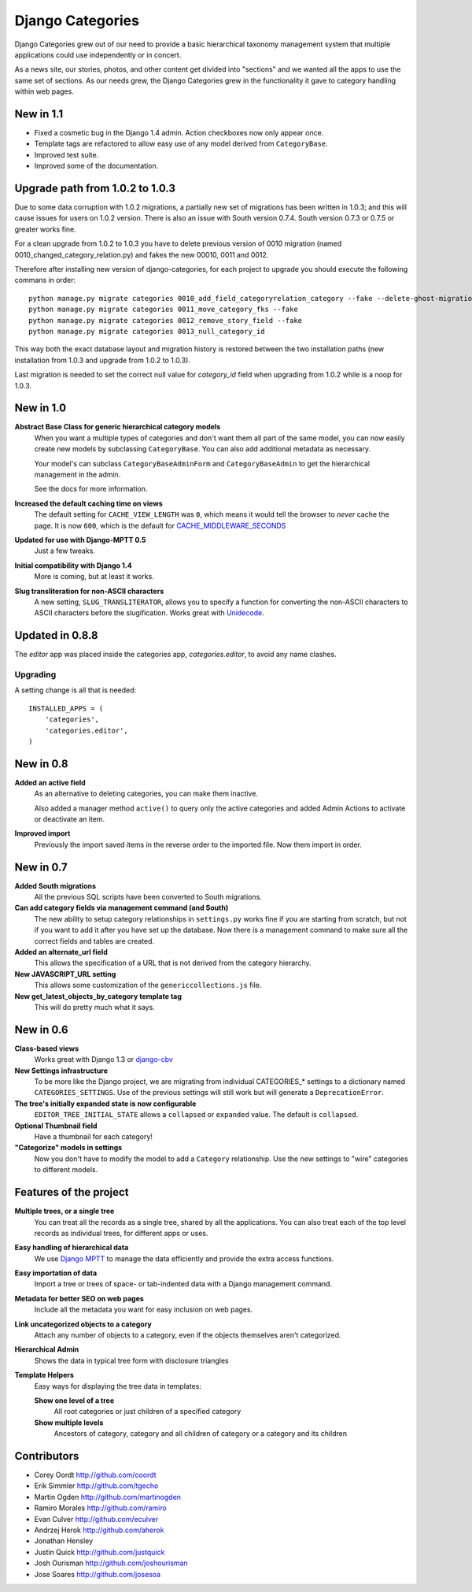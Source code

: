 =================
Django Categories
=================

Django Categories grew out of our need to provide a basic hierarchical taxonomy management system that multiple applications could use independently or in concert.

As a news site, our stories, photos, and other content get divided into "sections" and we wanted all the apps to use the same set of sections. As our needs grew, the Django Categories grew in the functionality it gave to category handling within web pages.


New in 1.1
==========

* Fixed a cosmetic bug in the Django 1.4 admin. Action checkboxes now only appear once.

* Template tags are refactored to allow easy use of any model derived from ``CategoryBase``.

* Improved test suite.

* Improved some of the documentation.


Upgrade path from 1.0.2 to 1.0.3
================================

Due to some data corruption with 1.0.2 migrations, a partially new set of migrations has been written in 1.0.3; and this will cause issues for users on 1.0.2 version. There is also an issue with South version 0.7.4. South version 0.7.3 or 0.7.5 or greater works fine.

For a clean upgrade from 1.0.2 to 1.0.3 you have to delete previous version of 0010 migration (named 0010_changed_category_relation.py) and fakes the new 00010, 0011 and 0012.

Therefore after installing new version of django-categories, for each project to upgrade you should execute the following commans in order::

    python manage.py migrate categories 0010_add_field_categoryrelation_category --fake --delete-ghost-migrations
    python manage.py migrate categories 0011_move_category_fks --fake
    python manage.py migrate categories 0012_remove_story_field --fake
    python manage.py migrate categories 0013_null_category_id

This way both the exact database layout and migration history is restored between the two installation paths (new installation from 1.0.3 and upgrade from 1.0.2 to 1.0.3).

Last migration is needed to set the correct null value for `category_id` field when upgrading from 1.0.2 while is a noop for 1.0.3.

New in 1.0
==========

**Abstract Base Class for generic hierarchical category models**
   When you want a multiple types of categories and don't want them all part of the same model, you can now easily create new models by subclassing ``CategoryBase``. You can also add additional metadata as necessary.

   Your model's can subclass ``CategoryBaseAdminForm`` and ``CategoryBaseAdmin`` to get the hierarchical management in the admin.

   See the docs for more information.

**Increased the default caching time on views**
   The default setting for ``CACHE_VIEW_LENGTH`` was ``0``, which means it would tell the browser to *never* cache the page. It is now ``600``, which is the default for `CACHE_MIDDLEWARE_SECONDS <https://docs.djangoproject.com/en/1.3/ref/settings/#cache-middleware-seconds>`_

**Updated for use with Django-MPTT 0.5**
   Just a few tweaks.

**Initial compatibility with Django 1.4**
   More is coming, but at least it works.

**Slug transliteration for non-ASCII characters**
   A new setting, ``SLUG_TRANSLITERATOR``, allows you to specify a function for converting the non-ASCII characters to ASCII characters before the slugification. Works great with `Unidecode <http://pypi.python.org/pypi/Unidecode>`_.

Updated in 0.8.8
================

The `editor` app was placed inside the categories app, `categories.editor`, to avoid any name clashes.

Upgrading
---------

A setting change is all that is needed::

    INSTALLED_APPS = (
        'categories',
        'categories.editor',
    )

New in 0.8
==========

**Added an active field**
	As an alternative to deleting categories, you can make them inactive.

	Also added a manager method ``active()`` to query only the active categories and added Admin Actions to activate or deactivate an item.

**Improved import**
	Previously the import saved items in the reverse order to the imported file. Now them import in order.

New in 0.7
==========

**Added South migrations**
	All the previous SQL scripts have been converted to South migrations.

**Can add category fields via management command (and South)**
	The new ability to setup category relationships in ``settings.py`` works fine if you are starting from scratch, but not if you want to add it after you have set up the database. Now there is a management command to make sure all the correct fields and tables are created.

**Added an alternate_url field**
	This allows the specification of a URL that is not derived from the category hierarchy.

**New JAVASCRIPT_URL setting**
	This allows some customization of the ``genericcollections.js`` file.

**New get_latest_objects_by_category template tag**
	This will do pretty much what it says.


New in 0.6
==========

**Class-based views**
	Works great with Django 1.3 or `django-cbv <http://pypi.python.org/pypi/django-cbv>`_

**New Settings infrastructure**
	To be more like the Django project, we are migrating from individual CATEGORIES_* settings to a dictionary named ``CATEGORIES_SETTINGS``\ . Use of the previous settings will still work but will generate a ``DeprecationError``\ .

**The tree's initially expanded state is now configurable**
	``EDITOR_TREE_INITIAL_STATE`` allows a ``collapsed`` or ``expanded`` value. The default is ``collapsed``\ .

**Optional Thumbnail field**
	Have a thumbnail for each category!

**"Categorize" models in settings**
	Now you don't have to modify the model to add a ``Category`` relationship. Use the new settings to "wire" categories to different models.

Features of the project
=======================

**Multiple trees, or a single tree**
	You can treat all the records as a single tree, shared by all the applications. You can also treat each of the top level records as individual trees, for different apps or uses.

**Easy handling of hierarchical data**
	We use `Django MPTT <http://pypi.python.org/pypi/django-mptt>`_ to manage the data efficiently and provide the extra access functions.

**Easy importation of data**
	Import a tree or trees of space- or tab-indented data with a Django management command.

**Metadata for better SEO on web pages**
	Include all the metadata you want for easy inclusion on web pages.

**Link uncategorized objects to a category**
	Attach any number of objects to a category, even if the objects themselves aren't categorized.

**Hierarchical Admin**
	Shows the data in typical tree form with disclosure triangles

**Template Helpers**
	Easy ways for displaying the tree data in templates:

	**Show one level of a tree**
		All root categories or just children of a specified category

	**Show multiple levels**
		Ancestors of category, category and all children of category or  a category and its children

Contributors
============

* Corey Oordt      http://github.com/coordt
* Erik Simmler     http://github.com/tgecho
* Martin Ogden     http://github.com/martinogden
* Ramiro Morales   http://github.com/ramiro
* Evan Culver      http://github.com/eculver
* Andrzej Herok    http://github.com/aherok
* Jonathan Hensley
* Justin Quick     http://github.com/justquick
* Josh Ourisman    http://github.com/joshourisman
* Jose Soares      http://github.com/josesoa